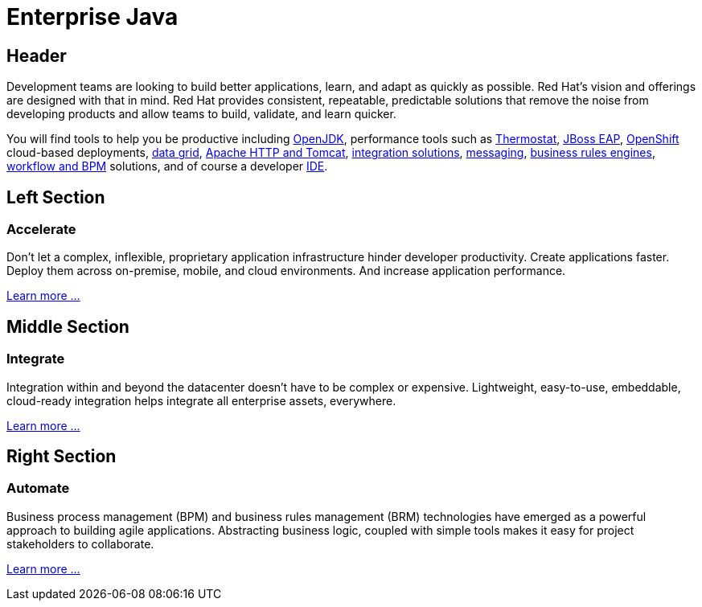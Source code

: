 = Enterprise Java
:awestruct-layout: solution-detail

== Header
Development teams are looking to build better applications, learn, and adapt as quickly as possible. Red Hat's vision and offerings are designed with that in mind. Red Hat provides consistent, repeatable, predictable solutions that remove the noise from developing products and allow teams to build, validate, and learn quicker.


You will find tools to help you be productive including link:http://openjdk.java.net/[OpenJDK], performance tools such as link:http://icedtea.classpath.org/thermostat/[Thermostat], link:/products/eap[JBoss EAP], link:/products/openshift[OpenShift] cloud-based deployments, link:/products/data-grid/[data grid], link:/products/webserver[Apache HTTP and Tomcat], link:/products/fuse[integration solutions], link:/products/amq[messaging], link:/products/brms[business rules engines], link:/products/bpmsuite[workflow and BPM] solutions, and of course a developer link:/products/devstudio[IDE].

== Left Section
=== Accelerate
Don't let a complex, inflexible, proprietary application infrastructure hinder developer productivity. Create applications faster. Deploy them across on-premise, mobile, and cloud environments. And increase application performance.

link:/enterprise-java/get-started/accelerate[Learn more ...]

== Middle Section
=== Integrate 
Integration within and beyond the datacenter doesn't have to be complex or expensive. Lightweight, easy-to-use, embeddable, cloud-ready integration helps integrate all enterprise assets, everywhere.

link:/enterprise-java/get-started/integrate[Learn more ...]

== Right Section
=== Automate
Business process management (BPM) and business rules management (BRM) technologies have emerged as a powerful approach to building agile applications.  Abstracting business logic, coupled with simple tools makes it easy for project stakeholders to collaborate.

link:/enterprise-java/get-started/automate[Learn more ...]


